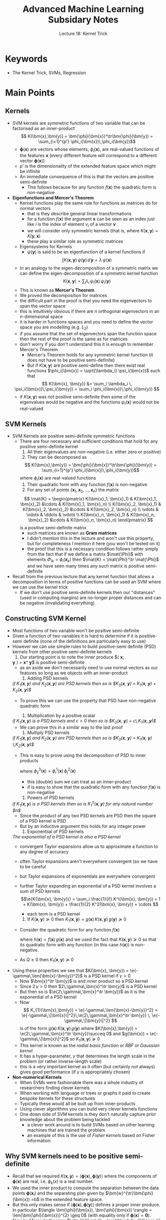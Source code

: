 #+TITLE: Advanced Machine Learning Subsidary Notes
#+SUBTITLE: Lecture 18: Kernel Trick


* Keywords
  * The Kernel Trick, SVMs, Regression

* Main Points

** Kernels
   * SVM kernels are symmetric functions of two variable that can be
     factorised as an inner-product
     $$  K(\bm{x},\bm{y}) = \bm{\phi}(\bm{x})^\tr\bm{\phi}(\bm{y}) =
     \sum_{i=1}^{p'} \phi_i(\bm{x})\,\phi_i(\bm{y})$$
     - $\bm{\phi}(\bm{x})$ are vectors whose elements,
       $\phi_i(\bm{x})$, are real-valued functions of
       the features $\bm{x}$ (every different feature will correspond
       to a different vector $\bm{\phi}(\bm{x})$)
     - $p'$ is the dimensionality of the extended feature space which
       might be infinite
     - An immediate consequence of this is that the vectors are
       positive semi-definite
       - This follows because for any function $f(\bm{x})$ the
         quadratic form is non-negative 
	 \begin{align*}
	 \int\!\! \int f(\bm{x})\,K(\bm{x},\bm{y}) \, f(\bm{y}) \dd \bm{x}\, \dd \bm{y}
         &= \int\!\! \int f(\bm{x})\, \bm{\phi}(\bm{x})^\tr\bm{\phi}(\bm{y})\, f(\bm{y)}\, \dd \bm{x}\, \dd \bm{y}\\
         &=\sum_{i=1}^{p'}  \left(\int f(\bm{x})\, \phi_i(\bm{x}) \dd
         \bm{x}\right)^2 \geq 0
	 \end{align*}
   * *Eigenfunctions and Mercer's Theorem*
     * Kernel functions play the same role for functions as matrices
       do for normal vectors
       - that is they describe general linear transformations
       - for a function $f(\bm{x})$ the argument $\bm{x}$ can be seen
         as an index just like $i$ is the index of element $v_i$ of a
         vector $\bm{v}$
       - we will consider only symmetric kernels (that is, where
         $K(\bm{x},\bm{y})=K(\bm{y},\bm{x})$
       - these play a similar role as symmetric matrices
     * Eigensystems for Kernels
       - $\psi(\bm{y})$ is said to be an eigenfunction of a kernel
         functions if
	 $$  \int K(\bm{x}, \bm{y})\, \psi(\bm{y}) \, \dd \, \bm{y} =
         \lambda \, \psi(\bm{x}) $$
       - In an analogy to the eigen-decomposition of a symmetric
         matrix we can define the eigen-decomposition of a symmetric
         kernel function
	 $$  K(\bm{x}, \bm{y}) = \sum_i \lambda_i\,
         \psi_i(\bm{x})\,\psi_i(\bm{y}) $$
       - This is known as *Mercer's Theorem*
       - We proved the decomposition for matrices
	 + the difficult part in the proof is that you need the
           eigenvectors to span the vector space
	 + this is intuitively obvious if there are $n$ orthogonal
           eigenvectors in an \(n\)-dimensional space
	 + it is harder in functions spaces and you need to define the
           vector space you are modelling (e.g. $L_2$)
	 + if you assume that the set of eigenvectors span the
           function space then the rest of the proof is the same as
           for matrices
	 + don't worry if you don't understand this it is enough to
           remember Mercer's Theorem
       - Mercer's Theorem holds for any symmetric kernel function (it
         does not have to be positive semi-definite)
       - But if $K(\bm{x},\bm{y})$ are positive semi-define then there
         exist real functions $\phi_i(\bm{x}) = \sqrt{\lambda_i}
         \psi_i(\bm{x})$ such that
	 $$ K(\bm{x}, \bm{y}) &= \sum_i \lambda_i \,
          \psi_i(\bm{x})\,\psi_i(\bm{y}) = \sum_i \phi_i(\bm{x})\,\phi_i(\bm{y}) $$
	 - if $K(\bm{x},\bm{y})$ was not positive semi-definite then
           some of the eigenvalues would be negative and the functions
           $\psi_i(\bm{x})$ would not be real-valued
	
** SVM Kernels
   * SVM Kernels are positive semi-definite symmetric functions
     - There are four necessary and sufficient conditions that hold
       for any positive semi-definite kernel
       1. All their eigenvalues are non-negative (i.e. either zero or positive)
       2. They can be decomposed as
	  $$  K(\bm{x},\bm{y}) = \bm{\phi}(\bm{x})^\tr\bm{\phi}(\bm{y}) =
          \sum_{i=1}^{p'} \phi_i(\bm{x})\,\phi_i(\bm{y})$$
	  where $\phi_i(\bm{x})$ are real-valued functions
       3. Their quadratic form with any function $f(\bm{x})$ is non-negative
       4. For any set of points $\{\bm{x}_1, \bm{x}_2, \ldots,
          \bm{x}_n\}$ the matrix
	  $$ \mat{K} = \begin{pmatrix} K(\bm{x}_1, \bm{x}_1) &
          K(\bm{x}_1, \bm{x}_2) &\cdots &  K(\bm{x}_1, \bm{x}_n) \\
          K(\bm{x}_2, \bm{x}_1) &
          K(\bm{x}_2, \bm{x}_2) &\cdots &  K(\bm{x}_2, \bm{x}_n) \\
	  \vdots & \vdots & \ddots & \vdots \\
          K(\bm{x}_n, \bm{x}_1) &
          K(\bm{x}_n, \bm{x}_2) &\cdots &  K(\bm{x}_n, \bm{x}_n) 
	  \end{pmatrix} $$
	  is a positive semi-definite matrix
	  + such matrices are known as *Gram matrices*
	  + I didn't mention this in the lecture and won't use this
            property, but for completeness I mention it here (you
            won't be tested on it)
	  + the proof that this is a necessary condition follows
            rather simply from the fact that if we define a matrix
            $\mat{\Phi}$ with elements $\Phi_{ik} = \phi_i(\bm{x}_k)$
            then $\mat{K} = \mat{\Phi}^\tr \mat{\Phi}$ and we have
            seen many times any such matrix is positive semi-definite
   * Recall from the previous lecture that any kernel function that
     allows a decomposition in terms of positive functions can be used
     an SVM where we can use the kernel trick
     - If we don't use positive semi-definite kernels then our
       "distances" (used in computing margins) are no-longer proper
       distances and can be negative (invalidating everything)

** Constructing SVM Kernel
   * Most functions of two variable won't be positive semi-definite
   * Given a function of two variables it is hard to determine if it
     is positive-semi definite (none of the definitions are
     particularly easy to use)
   * However we can use simple rules to build positive-semi definite (PSD)
     kernels from other positive semi-definite kernels
     1. Our starting point is to note the inner produce $\langle \bm{x},
	\bm{y} \rangle = \bm{x}^\tr \bm{y}$ is positive semi-definite
	- as an aside we don't necessarily need to use normal vectors as
	  our features so long as we objects with an inner-product
     2. Adding PSD kernels\\
	/if $K_1(\bm{x},\bm{y})$ and $K_2(\bm{x}, \bm{y})$ are PSD kernels then so is $K_3(\bm{x}, \bm{y}) = K_1(\bm{x}, \bm{y}) + K_2(\bm{x}, \bm{y})$/
	- To prove this we can use the property that PSD have
	  non-negative quadratic form
	  \begin{align*}
	  Q &= \int f(\bm{x})\, K_3(\bm{x}, \bm{y}) \, f(\bm{y})
           \, \dd \bm{x}  \, \dd \bm{y} \\
           &=\int f(\bm{x})\, \left( \strut K_1(\bm{x}, \bm{y}) + K_2(\bm{x},
           \bm{y}) \right)  f(\bm{y}) \, \dd \bm{x}  \, \dd \bm{y} \\
           &=\int f(\bm{x})\, K_1(\bm{x}, \bm{y}) \, f(\bm{y}) \, \dd \bm{x}  \, \dd \bm{y} +
           \int f(\bm{x})\, K_2(\bm{x}, \bm{y}) \, f(\bm{y}) \, \dd \bm{x}  \, \dd \bm{y}
           \geq 0
           \end{align*}
     3. Multiplication by a positive scalar\\
	/if $K_1(\bm{x},\bm{y})$ is a PSD kernels and $c>0$ then so is $K_3(\bm{x}, \bm{y}) = c\,K_1(\bm{x},,\bm{y})$/
	- We can prove this in a similar way to the last proof
     4. Multiply PSD kernels\\
	/if $K_1(\bm{x},\bm{y})$ and $K_2(\bm{x}, \bm{y})$ are PSD kernels then so is $K_3(\bm{x}, \bm{y}) = K_1(\bm{x}, \bm{y}) \,K_2(\bm{x}, \bm{y})$/
	- This is easy to prove using the decomposition of PSD to
           inner products
	   \begin{align*}
            K_3(\bm{x}, \bm{y})
            = \sum_{i,j} \phi_i^1(\bm{x})\,\phi_i^1(\bm{y})\,
                 \phi_j^2(\bm{x})\,\phi_j^2(\bm{y}) \pause
            = \sum_{i,j} \phi_{ij}^3(\bm{x})\,\phi_{ij}^3(\bm{y})
            \end{align*}
	    where $\phi_{ij}^3(\bm{x}) = \phi_i^1(\bm{x})\,\phi_j^2(\bm{x})$
	  + this (double) sum we can treat as an inner-product
	  + if is easy to show that the quadratic form with any
            function $f(\bm{x})$ is non-negative
     5. Powers of PSD kernels\\
	/if $K_1(\bm{x},\bm{y})$ is a PSD kernels then so is $K_1^n(\bm{x},\bm{y})$ for any natural number $n$/
	- Since the product of any two PSD kernels are PSD then the
          square of a PSD kernel is PSD
	- But by an inductive argument this holds for any integer power
     6. Exponentiial of PSD kernels\\
	/The exponential of a PSD kernel is also a PSD kernel/
	- convergent Taylor expansions allow us to approximate a
          function to any degree of accuracy
	- often Taylor expansions aren't everywhere convergent (so we
          have to be careful
	- but Taylor expansions of exponentials are everywhere convergent
	- further Taylor expanding an exponential of a PSD kernel
          involves a sum of PSD kernels
	  $$\e{K(\bm{x}, \bm{y})} = \sum_i \frac{1}{i!} K^i(\bm{x}, \bm{y})
          = 1 + K(\bm{x}, \bm{y}) + \frac{1}{2} K^2(\bm{x}, \bm{y}) +
           \cdots $$
	  - each term is a PSD kernel
     7. If  $K(\bm{x},\bm{y})\succeq0$ then
        $K_{1}(\bm{x}, \bm{y}) = g(\bm{x})\,K(\bm{x},\bm{y})\,g(\bm{y})
         \succeq 0$
	- Consider the quadratic form for any function $f(\bm{x})$
	   \begin{align*}
	   Q &= \int f(\bm{x})\, K_{1}(\bm{x}, \bm{y})\, f(\bm{y}) \, \dd
	   \bm{x} \, \dd \bm{y}
	   = \int f(\bm{x})\, g(\bm{x})\,K(\bm{x},\bm{y})\,g(\bm{y})\, f(\bm{y}) \, \dd
	   \bm{x} \, \dd \bm{y} \\
	   &=  \int h(\bm{x})\, K(\bm{x}, \bm{y})\, h(\bm{y}) \, \dd
	   \bm{x} \, \dd \bm{y} > 0
	   \end{align*}
	   where $h(\bm{x}) = f(\bm{x})\,g(\bm{x})$ and we used the fact
	   that $K(\bm{x}, \bm{y})\succeq 0$ so that its quadratic form
	   with any function (in this case $h(\bm{x})$) is non-negative.
	- As $Q\geq0$ then $K_{1}(\bm{x}, \bm{y}) \succeq0$
   * Using these properties we see that $K(\bm{x}, \bm{y}) =
     \e{-\gamma\,\len{\bm{x}-\bm{y}}^2}$ is a PSD kernel if $\gamma>0$
     - Now $\bm{x}^\tr \bm{y}$ is and inner product so a PSD kernel
     - Since $2\,\gamma>0$ then $2\,\gamma\,\bm{x}^\tr \bm{y}$ is a
       PSD kernel
     - But then so is $\e{2\,\gamma\,\bm{x}^\tr \bm{y}}$ as it is the
       exponential of a PSD kernel
     - Now
       $$ K_{1}(\bm{x},\bm{y}) = \e{-\gamma\,\len{\bm{x}-\bm{y}}^2} =
       \e{-\gamma\,\|\bm{x}\|^2}\,\e{2\,\gamma\,\bm{x}^\tr \bm{y}} \,
       \e{-\gamma\,\|\bm{y}\|^2} $$
       is of the form $g(\bm{x})\,K(\bm{x},\bm{y})\,g(\bm{y})$ where
       $K(\bm{x},\bm{y}) = \e{2\,\gamma\,\bm{x}^\tr \bm{y}}\succeq 0$
       and $g(\bm{x}) = \e{-\gamma\,\|\bm{x}\|^2}$ so
       $K_{1}(\bm{x},\bm{y})  \succeq0$
     - This kernel is known as the /radial basis function/ or /RBF/ or
       /Gaussian kernel/
     - It has a hyper-parameter, $\gamma$ that determines the length
       scale in the problem (or rather inverse-length scale)
     - this is a very important kernel as it often (but certainly not
       always) gives good performance (if $\gamma$ is appropriately chosen)
   * *Non-numerical Kernels*
     - When SVMs were fashionable there was a whole industry of
       researchers finding clever kernels
     - When working with language or trees or graphs it paid to create
       bespoke kernels for these structures
     - Typically these would all be built up from inner-products
     - Using clever algorithms you can build very clever kernels
       functions
     - One down side of SVM kernels is they don't naturally capture
       prior knowledge about the problem being tackled
       + a clever work around is to build SVMs based on other learning
         machines that are trained the problem
       + an example of this is the use of /Fisher kernels/ based on
         Fisher information
** Why SVM kernels need to be positive semi-definite
   - Recall that we required $K(\bm{x}, \bm{y}) = \langle
     \bm{\phi}(\bm{x}), \bm{\phi}(\bm{y}) \rangle$ where the
     components of $\bm{\phi}(\bm{x})$ are real, i.e.  $\phi_{k}(x)$
     is a real number.
   - We used the inner product to compute the separation between the
     data points $\bm{\phi}(\bm{x}_{i})$ and the separating plan given by
     $\bm{w}^{\tr}\bm{\phi}(\bm{x}) =b$ in the extended feature space.
   - But this only makes sense if $\langle \bm{\phi}(\bm{x}),
     \bm{\phi}(\bm{y}) \rangle$ defines a proper inner produce.  In
     particular $\langle \bm{\phi}(\bm{x}), \bm{\phi}(\bm{x}) \rangle
     = \len{\bm{\phi}(\bm{x})}^{2} \geq 0$ (with equality only if
     $\bm{\phi}(\bm{x})=\bm{0}$).
   - Now by Mercer's theorem $\phi_{i}(\bm{x}) =
     \sqrt{\lambda_{i}}\,\psi_{i}(\bm{x})$ where $\psi_{i}(\bm{x})$ is
     the $i^{th}$ eigenfunction of $K(\bm{x}, \bm{y})$ with
     eigenvalue $\lambda_{i}$.  But if $\lambda_{i}<0$ then
     $\sqrt{\lambda_{i}}$ is imaginary.  Note that
     $$\len{\bm{\phi}(\bm{x})}^{2} = \langle \bm{\phi}(\bm{x}),
     \bm{\phi}(\bm{x}) \rangle = \sum_{i} \lambda_{i}\,
     \psi_{i}^{2}(\bm{x})$$
     but this is not guaranteed to be non-negative for every value of
     $\bm{x}$ if some eigenvalues are negative.
   - You can also show that the Hessian of the dual objective function
     is equal to $-y_{i}\,y_{j}\,K(\bm{x}_{i}, \bm{x}_{j})$ which is
     negative semi-definite provided $K(\bm{x},\bm{y})\succeq 0$.
     If this is not the case there will be a maximum as some
     combination of the Lagrange multipliers that goes to infinity.

** Beyond SVMs
   * There are a lot of other kernel based learning machines
   * Many of these use constraints
   * They often involve linear operations between vectors where the
     optimum depends on the inner-product of vectors
     - thus we can use the kernel trick
   * /SVR/ are support vector machines for regression
     - here we try to find a dividing plane so that all points lie
       within a margin (the exact opposite of what we had)
     - We can introduce slack variables to allow some points to lie
       outside the margin
       + the slack variables much be non-negative
       + we can use a linear punishment $s_i$ or quadratic punishment $s_i^2$
   * We can also do /kernel  ridge regression/
     $$ \min_{\bm{w}} \lambda\,\| \bm{w} \|^2 + \sum_i \left( y_i -
      \bm{w}^\tr \bm{\phi}(\bm{x_i}) \right)^2 $$
     - $\| \bm{w} \|^2$ is a regularisation term
     - The weights must lie in the space spanned by the set of extended
       feature vectors $\{\bm{\phi}(\bm{x}_k) | k=1,2,\ldots,m\}$
     - Thus we can write
       $$ \bm{w} = \sum_i \alpha_i \,\bm{\phi}(\bm{x}_i) $$
       + Note that here $\alpha_i$ are just parameters; they are not
         Lagrange multipliers and they can be negative
     - Substituting this into the objective function for ridge
       regression we get a quadratic optimisation problem in
       $\bm{\alpha}$ that just depends on the inner products
       $\bm{\phi}^\tr(\bm{x}_i)\,\bm{\phi}(\bm{x}_j)$
     - We can use the kernel trick
   * /Kernel PCA/
     - For kernel PCA we map features into an external feature space
     - We then use the dual form of PCA (which we've done in an
       earlier lecture)
     - This allows us to find non-linear manifolds where the data varies
   * /Kernel Canonical Correlation Analysis/
     - Canonical correlation analysis finds correlations between datasets
     - The linear form is a bit naff
     - But the kernel form can give nice results
   * /Gaussian Processes/
     - Gaussian Processes also use kernels
     - They are a bit different to other kernel methods
       + we don't think of the working in an extended feature space
       + but they are PSD
     - They are one of the most successful methods for doing
       regression
     - We will look at them later

* Exercises

** Quadratic Kernels
   * Show that the kernel function $K(\bm{x},\bm{y}) =
      \bm{\phi}^\tr(\bm{x}) \,\bm{\phi}(\bm{y})$, where
     $$ \bm{\phi}(\bm{x}) = (x_1^2, x_2^2, x_3^2, \sqrt{2}\, x_1 x_2,
      \sqrt{2}\,x_1x_3, \sqrt{2}\,x_2x_3) $$
      can be written as
      $(\bm{x}^\tr\bm{y})^2$ is $\bm{x}$ and $\bm{y}$ are vectors of
      length 3.
   * Answer below
 
** Kernel Ridge Regression 
   * Work out the details for kernel ridge regression
   * Have a go at implementing kernel ridge regression on a real data set
   * I'll leave you to work this out

* Experiments

** Gram Matrix
   * Generate ten random vectors $(\bm{x}_1,\bm{x}_2, \ldots,
     \bm{x}_{10})$ where $\bm{x}_k \in \mathbb{R}^5$
   * Compute the Gram matrix $\mat{K}$ with components
     $$ K_{kl} = K(\bm{x}_k,\bm{x}_l) = \e{-\|\bm{x}_k-\bm{x}_l\|^2} $$
   * Show that $\mat{K}$ is positive definite by computing its
     eigenvalues
#+BEGIN_SRC matlab
n = 10;
X=randn(n,5);                 % matrix of vectors
K = zeros(n,n);                % define holder for Gram
for i = 1:n
  x = X(i,:);
  for j = 1:n
    y = X(j,:);
    K(i,j) = exp(-norm(x-y)^2); % define elements of Gram matrix
  endfor
endfor

K            % Gram matrix
eig(K)     % Eigenvalues should all be non-negative
#+END_SRC

* Answers

** Quadratic Kernel
   * This is just straightforward algebra
     \begin{align*}
        \bm{\phi}^\tr(\bm{x}) \bm{\phi}(\bm{y}) &= x_1^2 y_1^2 + x_2^2
        y_2^2 + x_3^2 y_3^2 + 2 x_1 x_2 y_1 y_2 + 2 \,x_1x_3y_1y_3
     + 2 x_2x_3y_2y_3 \\
       &= (x_1 y_1 + x_2 y_2 +x_3 y_2)^2 = (\bm{x}^\tr\bm{y})^2
     \end{align*}
   * In the lecture notes we did the 2-d case
   * Note that the more general polynomial kernel is
     $$ K_p(\bm{x},\bm{y})  = (1+\bm{x}^\tr \bm{y})^p $$
     - this is more commonly used as it incorporates the lower
       dimensional polynomial kernels

* COMMENT [[file:kernelTrick.pdf][PDF]] [[file:pdf/kernelTrick_prn.pdf][print]]
* COMMENT [[file:svm-subsidiary.org][Previous]] [[file:wasserstein-subsidiary.org][Next]]

* Options                                                  :ARCHIVE:noexport:
#+BEGIN_OPTIONS
#+OPTIONS: toc:nil
#+LATEX_HEADER: \usepackage[a4paper,margin=20mm]{geometry}
#+LATEX_HEADER: \usepackage{amsmath}
#+LATEX_HEADER: \usepackage{amsfonts}
#+LATEX_HEADER: \usepackage{stmaryrd}
#+LATEX_HEADER: \usepackage{bm}
#+LaTeX_HEADER: \usepackage{minted}
#+LaTeX_HEADER: \usemintedstyle{emacs}
#+LaTeX_HEADER: \usepackage[T1]{fontenc}
#+LaTeX_HEADER: \usepackage[scaled]{beraserif}
#+LaTeX_HEADER: \usepackage[scaled]{berasans}
#+LaTeX_HEADER: \usepackage[scaled]{beramono}
#+LATEX_HEADER: \newcommand{\tr}{\textsf{T}}
#+LATEX_HEADER: \newcommand{\grad}{\bm{\nabla}}
#+LATEX_HEADER: \newcommand{\av}[2][]{\mathbb{E}_{#1\!}\left[ #2 \right]}
#+LATEX_HEADER: \newcommand{\Prob}[2][]{\mathbb{P}_{#1\!}\left[ #2 \right]}
#+LATEX_HEADER: \newcommand{\logg}[1]{\log\!\left( #1 \right)}
#+LATEX_HEADER: \newcommand{\len}[1]{\left\| #1 \right\|}
#+LATEX_HEADER: \newcommand{\pred}[1]{\left\llbracket { \small #1} \right\rrbracket}
#+LATEX_HEADER: \newcommand{\e}[1]{{\rm e}^{#1}}
#+LATEX_HEADER: \newcommand{\dd}{\mathrm{d}}
#+LATEX_HEADER: \DeclareMathAlphabet{\mat}{OT1}{cmss}{bx}{n}
#+LATEX_HEADER: \newcommand{\normal}[2]{\mathcal{N}\!\left(#1 \big| #2 \right)}
#+LATEX_HEADER: \newcounter{eqCounter}
#+LATEX_HEADER: \setcounter{eqCounter}{0}
#+LATEX_HEADER: \newcommand{\explanation}{\setcounter{eqCounter}{0}\renewcommand{\labelenumi}{(\arabic{enumi})}}
#+LATEX_HEADER: \newcommand{\eq}[1][=]{\stepcounter{eqCounter}\stackrel{\text{\tiny(\arabic{eqCounter})}}{#1}}
#+LATEX_HEADER: \newcommand{\argmax}{\mathop{\mathrm{argmax}}}
#+LATEX_HEADER: \newcommand{\Dist}[2][Binom]{\mathrm{#1}\left( \strut {#2} \right)}
#+END_OPTIONS

